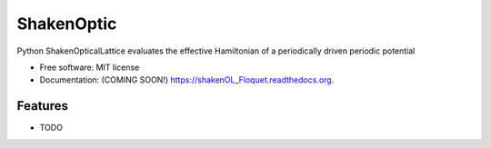 ===============================
ShakenOptic
===============================

.. image:: https://img.shields.io/travis/gsinuco/shakenOL_Floquet.svg
        :target: https://travis-ci.org/gsinuco/shakenOL_Floquet

.. image:: https://img.shields.io/pypi/v/shakenOL_Floquet.svg
        :target: https://pypi.python.org/pypi/shakenOL_Floquet


Python ShakenOpticalLattice evaluates the effective Hamiltonian of a periodically driven periodic potential

* Free software: MIT license
* Documentation: (COMING SOON!) https://shakenOL_Floquet.readthedocs.org.

Features
--------

* TODO
